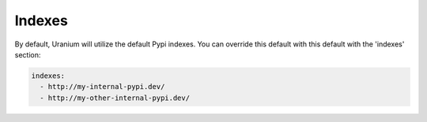 =======
Indexes
=======

By default, Uranium will utilize the default Pypi indexes. You can
override this default with this default with the 'indexes' section:

.. code-block:: yaml

  indexes:
    - http://my-internal-pypi.dev/
    - http://my-other-internal-pypi.dev/
